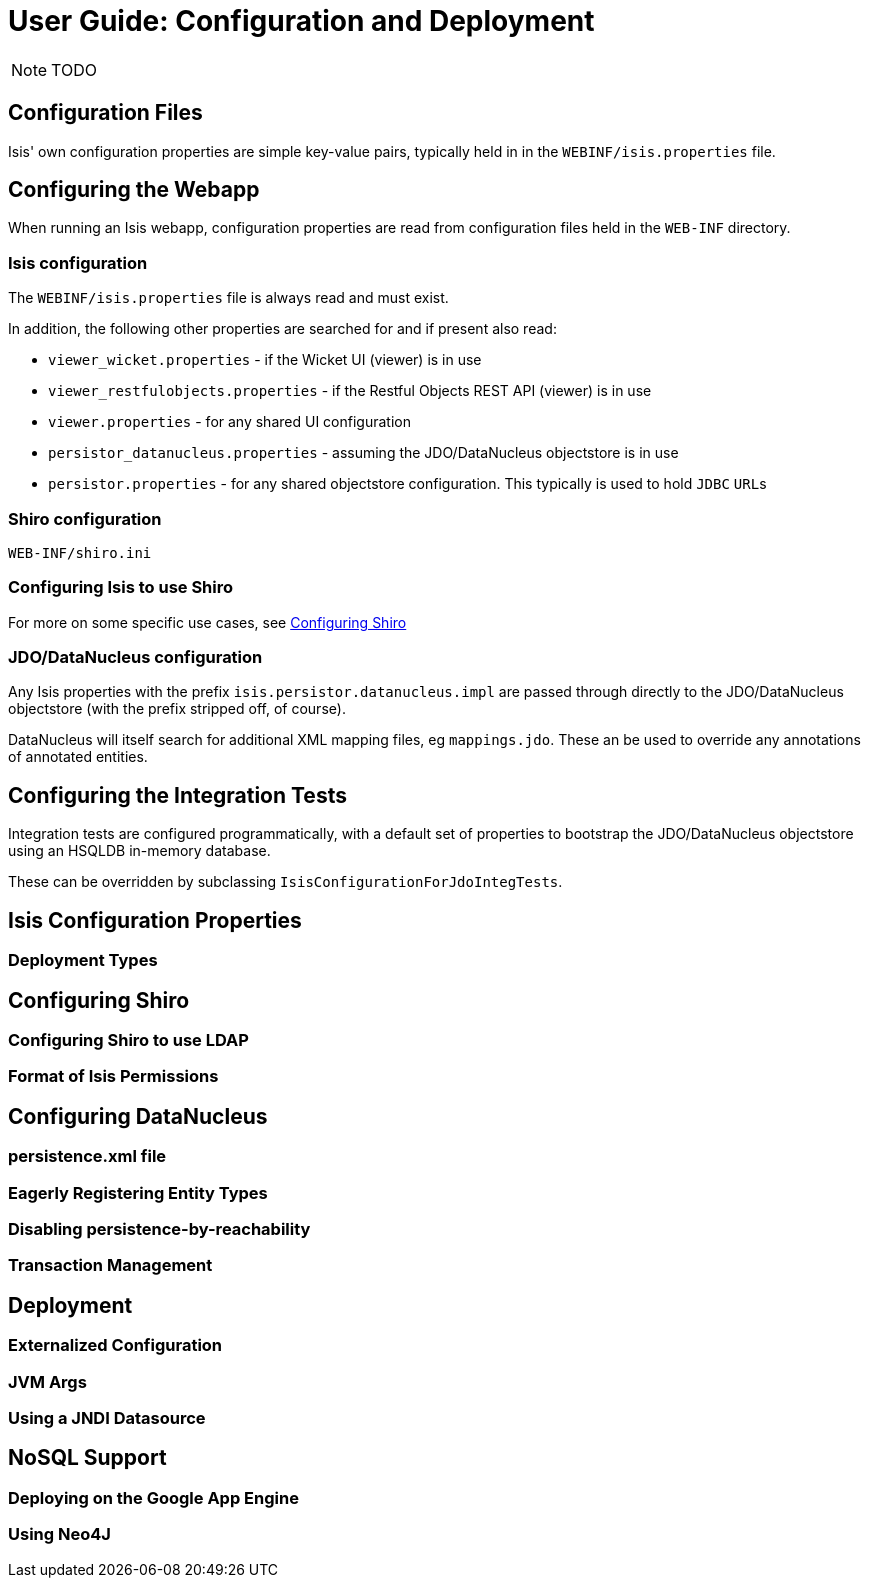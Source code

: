 = User Guide: Configuration and Deployment
:Notice: Licensed to the Apache Software Foundation (ASF) under one or more contributor license agreements. See the NOTICE file distributed with this work for additional information regarding copyright ownership. The ASF licenses this file to you under the Apache License, Version 2.0 (the "License"); you may not use this file except in compliance with the License. You may obtain a copy of the License at. http://www.apache.org/licenses/LICENSE-2.0 . Unless required by applicable law or agreed to in writing, software distributed under the License is distributed on an "AS IS" BASIS, WITHOUT WARRANTIES OR  CONDITIONS OF ANY KIND, either express or implied. See the License for the specific language governing permissions and limitations under the License.
:_basedir: ../
:_imagesdir: images/

NOTE: TODO

## Configuration Files

Isis' own configuration properties are simple key-value pairs, typically held in in the `WEBINF/isis.properties` file.

## Configuring the Webapp

When running an Isis webapp, configuration properties are read from configuration files held in the `WEB-INF` directory.

### Isis configuration

The `WEBINF/isis.properties` file is always read and must exist.

In addition, the following other properties are searched for and if present also read:

* `viewer_wicket.properties` - if the Wicket UI (viewer) is in use
* `viewer_restfulobjects.properties` - if the Restful Objects REST API (viewer) is in use
* `viewer.properties` - for any shared UI configuration
* `persistor_datanucleus.properties` - assuming the JDO/DataNucleus objectstore is in use
* `persistor.properties` - for any shared objectstore configuration.  This typically is used to hold `JDBC` ``URL``s

### Shiro configuration

`WEB-INF/shiro.ini`

### Configuring Isis to use Shiro

For more on some specific use cases, see <<Configuring Shiro>>


### JDO/DataNucleus configuration

Any Isis properties with the prefix `isis.persistor.datanucleus.impl` are passed through directly to the JDO/DataNucleus objectstore (with the prefix stripped off, of course).

DataNucleus will itself search for additional XML mapping files, eg `mappings.jdo`.  These an be used to override any annotations of annotated entities.

## Configuring the Integration Tests

Integration tests are configured programmatically, with a default set of properties to bootstrap the JDO/DataNucleus objectstore using an HSQLDB in-memory database.

These can be overridden by subclassing `IsisConfigurationForJdoIntegTests`.



## Isis Configuration Properties

### Deployment Types



## Configuring Shiro

### Configuring Shiro to use LDAP

### Format of Isis Permissions



## Configuring DataNucleus

### persistence.xml file

### Eagerly Registering Entity Types

### Disabling persistence-by-reachability

### Transaction Management


## Deployment

### Externalized Configuration

### JVM Args

### Using a JNDI Datasource



## NoSQL Support

### Deploying on the Google App Engine

### Using Neo4J



